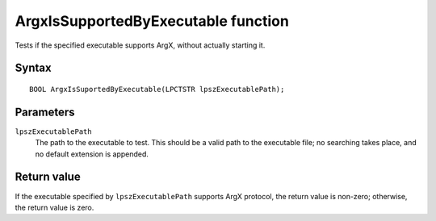 ArgxIsSupportedByExecutable function
====================================

Tests if the specified executable supports ArgX, without actually starting it.

Syntax
------

::

  BOOL ArgxIsSuportedByExecutable(LPCTSTR lpszExecutablePath);

Parameters
----------

``lpszExecutablePath``
  The path to the executable to test.  This should be a valid path to
  the executable file; no searching takes place, and no default
  extension is appended.

Return value
------------

If the executable specified by ``lpszExecutablePath`` supports ArgX
protocol, the return value is non-zero; otherwise, the return value is
zero.
